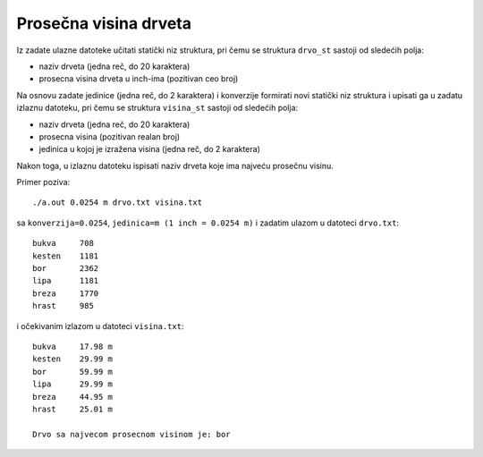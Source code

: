 ..
    Note for teaching assistants, you may find this introduction to reStructuredText useful:

    - https://www.sphinx-doc.org/en/1.8/usage/restructuredtext/basics.html
    - https://www.sphinx-doc.org/en/1.8/usage/restructuredtext/directives.html#math



Prosečna visina drveta
======================

Iz zadate ulazne datoteke učitati statički niz struktura, pri čemu se struktura
``drvo_st`` sastoji od sledećih polja:

- naziv drveta (jedna reč, do 20 karaktera)
- prosecna visina drveta u inch-ima (pozitivan ceo broj)

Na osnovu zadate jedinice (jedna reč, do 2 karaktera) i konverzije formirati novi
statički niz struktura i upisati ga u zadatu izlaznu datoteku, pri čemu se
struktura ``visina_st`` sastoji od sledećih polja:

- naziv drveta (jedna reč, do 20 karaktera)
- prosecna visina (pozitivan realan broj)
- jedinica u kojoj je izražena visina (jedna reč, do 2 karaktera)

Nakon toga, u izlaznu datoteku ispisati naziv drveta koje ima najveću prosečnu visinu.

Primer poziva::

    ./a.out 0.0254 m drvo.txt visina.txt

sa ``konverzija=0.0254``, ``jedinica=m (1 inch = 0.0254 m)`` i zadatim ulazom u datoteci ``drvo.txt``::

    bukva     708
    kesten    1181
    bor       2362
    lipa      1181
    breza     1770
    hrast     985

i očekivanim izlazom u datoteci ``visina.txt``::

    bukva     17.98 m
    kesten    29.99 m
    bor       59.99 m
    lipa      29.99 m
    breza     44.95 m
    hrast     25.01 m

    Drvo sa najvecom prosecnom visinom je: bor
